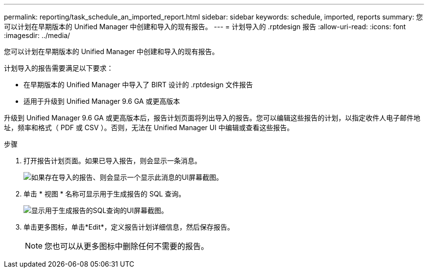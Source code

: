 ---
permalink: reporting/task_schedule_an_imported_report.html 
sidebar: sidebar 
keywords: schedule, imported, reports 
summary: 您可以计划在早期版本的 Unified Manager 中创建和导入的现有报告。 
---
= 计划导入的 .rptdesign 报告
:allow-uri-read: 
:icons: font
:imagesdir: ../media/


[role="lead"]
您可以计划在早期版本的 Unified Manager 中创建和导入的现有报告。

计划导入的报告需要满足以下要求：

* 在早期版本的 Unified Manager 中导入了 BIRT 设计的 .rptdesign 文件报告
* 适用于升级到 Unified Manager 9.6 GA 或更高版本


升级到 Unified Manager 9.6 GA 或更高版本后，报告计划页面将列出导入的报告。您可以编辑这些报告的计划，以指定收件人电子邮件地址，频率和格式（ PDF 或 CSV ）。否则，无法在 Unified Manager UI 中编辑或查看这些报告。

.步骤
. 打开报告计划页面。如果已导入报告，则会显示一条消息。
+
image::../media/message_non_scehduled_reports.png[如果存在导入的报告、则会显示一个显示此消息的UI屏幕截图。]

. 单击 * 视图 * 名称可显示用于生成报告的 SQL 查询。
+
image::../media/importedreport1.png[显示用于生成报告的SQL查询的UI屏幕截图。]

. 单击更多图标image:../media/more_icon.gif[""]，单击*Edit*，定义报告计划详细信息，然后保存报告。
+
[NOTE]
====
您也可以从更多图标中删除任何不需要的报告image:../media/more_icon.gif[""]。

====

